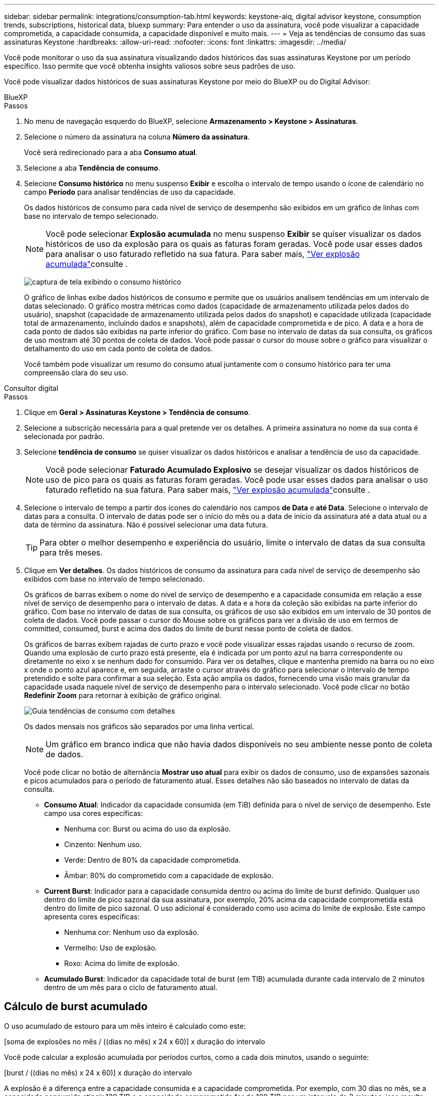 ---
sidebar: sidebar 
permalink: integrations/consumption-tab.html 
keywords: keystone-aiq, digital advisor keystone, consumption trends, subscriptions, historical data, bluexp 
summary: Para entender o uso da assinatura, você pode visualizar a capacidade comprometida, a capacidade consumida, a capacidade disponível e muito mais. 
---
= Veja as tendências de consumo das suas assinaturas Keystone
:hardbreaks:
:allow-uri-read: 
:nofooter: 
:icons: font
:linkattrs: 
:imagesdir: ../media/


[role="lead"]
Você pode monitorar o uso da sua assinatura visualizando dados históricos das suas assinaturas Keystone por um período específico. Isso permite que você obtenha insights valiosos sobre seus padrões de uso.

Você pode visualizar dados históricos de suas assinaturas Keystone por meio do BlueXP ou do Digital Advisor:

[role="tabbed-block"]
====
.BlueXP
--
.Passos
. No menu de navegação esquerdo do BlueXP, selecione *Armazenamento > Keystone > Assinaturas*.
. Selecione o número da assinatura na coluna *Número da assinatura*.
+
Você será redirecionado para a aba *Consumo atual*.

. Selecione a aba *Tendência de consumo*.
. Selecione *Consumo histórico* no menu suspenso *Exibir* e escolha o intervalo de tempo usando o ícone de calendário no campo *Período* para analisar tendências de uso da capacidade.
+
Os dados históricos de consumo para cada nível de serviço de desempenho são exibidos em um gráfico de linhas com base no intervalo de tempo selecionado.

+

NOTE: Você pode selecionar *Explosão acumulada* no menu suspenso *Exibir* se quiser visualizar os dados históricos de uso da explosão para os quais as faturas foram geradas. Você pode usar esses dados para analisar o uso faturado refletido na sua fatura. Para saber mais, link:../integrations/consumption-tab.html#view-accrued-burst["Ver explosão acumulada"]consulte .

+
image:bxp-consumption-trend.png["captura de tela exibindo o consumo histórico"]

+
O gráfico de linhas exibe dados históricos de consumo e permite que os usuários analisem tendências em um intervalo de datas selecionado. O gráfico mostra métricas como dados (capacidade de armazenamento utilizada pelos dados do usuário), snapshot (capacidade de armazenamento utilizada pelos dados do snapshot) e capacidade utilizada (capacidade total de armazenamento, incluindo dados e snapshots), além de capacidade comprometida e de pico. A data e a hora de cada ponto de dados são exibidas na parte inferior do gráfico. Com base no intervalo de datas da sua consulta, os gráficos de uso mostram até 30 pontos de coleta de dados. Você pode passar o cursor do mouse sobre o gráfico para visualizar o detalhamento do uso em cada ponto de coleta de dados.

+
Você também pode visualizar um resumo do consumo atual juntamente com o consumo histórico para ter uma compreensão clara do seu uso.



--
.Consultor digital
--
.Passos
. Clique em *Geral > Assinaturas Keystone > Tendência de consumo*.
. Selecione a subscrição necessária para a qual pretende ver os detalhes. A primeira assinatura no nome da sua conta é selecionada por padrão.
. Selecione *tendência de consumo* se quiser visualizar os dados históricos e analisar a tendência de uso da capacidade.
+

NOTE: Você pode selecionar *Faturado Acumulado Explosivo* se desejar visualizar os dados históricos de uso de pico para os quais as faturas foram geradas. Você pode usar esses dados para analisar o uso faturado refletido na sua fatura. Para saber mais, link:../integrations/consumption-tab.html#view-accrued-burst["Ver explosão acumulada"]consulte .

. Selecione o intervalo de tempo a partir dos ícones do calendário nos campos *de Data* e *até Data*. Selecione o intervalo de datas para a consulta. O intervalo de datas pode ser o início do mês ou a data de início da assinatura até a data atual ou a data de término da assinatura. Não é possível selecionar uma data futura.
+

TIP: Para obter o melhor desempenho e experiência do usuário, limite o intervalo de datas da sua consulta para três meses.

. Clique em *Ver detalhes*. Os dados históricos de consumo da assinatura para cada nível de serviço de desempenho são exibidos com base no intervalo de tempo selecionado.
+
Os gráficos de barras exibem o nome do nível de serviço de desempenho e a capacidade consumida em relação a esse nível de serviço de desempenho para o intervalo de datas. A data e a hora da coleção são exibidas na parte inferior do gráfico. Com base no intervalo de datas de sua consulta, os gráficos de uso são exibidos em um intervalo de 30 pontos de coleta de dados. Você pode passar o cursor do Mouse sobre os gráficos para ver a divisão de uso em termos de committed, consumed, burst e acima dos dados do limite de burst nesse ponto de coleta de dados.

+
Os gráficos de barras exibem rajadas de curto prazo e você pode visualizar essas rajadas usando o recurso de zoom. Quando uma explosão de curto prazo está presente, ela é indicada por um ponto azul na barra correspondente ou diretamente no eixo x se nenhum dado for consumido. Para ver os detalhes, clique e mantenha premido na barra ou no eixo x onde o ponto azul aparece e, em seguida, arraste o cursor através do gráfico para selecionar o intervalo de tempo pretendido e solte para confirmar a sua seleção. Esta ação amplia os dados, fornecendo uma visão mais granular da capacidade usada naquele nível de serviço de desempenho para o intervalo selecionado. Você pode clicar no botão *Redefinir Zoom* para retornar à exibição de gráfico original.

+
image:aiq-ks-subtime-7.png["Guia tendências de consumo com detalhes"]

+
Os dados mensais nos gráficos são separados por uma linha vertical.

+

NOTE: Um gráfico em branco indica que não havia dados disponíveis no seu ambiente nesse ponto de coleta de dados.

+
Você pode clicar no botão de alternância *Mostrar uso atual* para exibir os dados de consumo, uso de expansões sazonais e picos acumulados para o período de faturamento atual. Esses detalhes não são baseados no intervalo de datas da consulta.

+
** *Consumo Atual*: Indicador da capacidade consumida (em TiB) definida para o nível de serviço de desempenho. Este campo usa cores específicas:
+
*** Nenhuma cor: Burst ou acima do uso da explosão.
*** Cinzento: Nenhum uso.
*** Verde: Dentro de 80% da capacidade comprometida.
*** Âmbar: 80% do comprometido com a capacidade de explosão.


** *Current Burst*: Indicador para a capacidade consumida dentro ou acima do limite de burst definido. Qualquer uso dentro do limite de pico sazonal da sua assinatura, por exemplo, 20% acima da capacidade comprometida está dentro do limite de pico sazonal. O uso adicional é considerado como uso acima do limite de explosão. Este campo apresenta cores específicas:
+
*** Nenhuma cor: Nenhum uso da explosão.
*** Vermelho: Uso de explosão.
*** Roxo: Acima do limite de explosão.


** *Acumulado Burst*: Indicador da capacidade total de burst (em TIB) acumulada durante cada intervalo de 2 minutos dentro de um mês para o ciclo de faturamento atual.




--
====


== Cálculo de burst acumulado

O uso acumulado de estouro para um mês inteiro é calculado como este:

[soma de explosões no mês / ((dias no mês) x 24 x 60)] x duração do intervalo

Você pode calcular a explosão acumulada por períodos curtos, como a cada dois minutos, usando o seguinte:

[burst / ((dias no mês) x 24 x 60)] x duração do intervalo

A explosão é a diferença entre a capacidade consumida e a capacidade comprometida. Por exemplo, com 30 dias no mês, se a capacidade consumida atingir 120 TIB e a capacidade comprometida for de 100 TIB por um intervalo de 2 minutos, isso resulta em uma capacidade de explosão de 20 TIB, o que equivale a um uso acumulado de 0,000925926 TIB para esse intervalo.



== Ver explosão acumulada

Você pode visualizar o uso acumulado de dados em pico pelo BlueXP ou pelo Digital Advisor. Se você selecionou "Explosão acumulada" no menu suspenso "Exibir" na aba "Tendência de consumo" no BlueXP, ou a opção "Explosão acumulada faturada" na aba "Tendência de consumo" no Digital Advisor, poderá visualizar o uso acumulado de dados em pico mensal ou trimestralmente, dependendo do período de cobrança selecionado. Esses dados estão disponíveis para os últimos 12 meses que foram cobrados e você pode consultar pelo intervalo de datas para até 30 meses. Os gráficos de barras exibem os dados faturados e, se o uso ainda não tiver sido cobrado, eles serão marcados como _pendente_ para esse período.


TIP: O uso acumulado faturado é calculado por período de cobrança, com base na capacidade comprometida e consumida para um nível de serviço de desempenho.

Para um período de faturação trimestral, se a subscrição começar numa data diferente da 1 o do mês, a fatura trimestral cobrirá o período subsequente de 90 dias. Por exemplo, se a sua assinatura começar em 15 de agosto, a fatura será gerada para o período de 15 de agosto a 14 de outubro.

Se você mudar de faturamento trimestral para mensal, a fatura trimestral ainda cobrirá o período de 90 dias, com duas faturas geradas no último mês do trimestre: Uma para o período de faturamento trimestral e outra para os dias restantes desse mês. Esta transição permite que o período de faturação mensal comece no dia 1 do mês seguinte. Por exemplo, se sua assinatura começar em 15 de outubro, você receberá duas faturas em janeiro, uma de 15 de outubro a 14 de janeiro e outra de 15 a 31 de janeiro, antes do início do período de faturamento mensal em 1 de fevereiro.

image:accr-burst-2.png["utilização de expansões sazonais acumuladas trimestralmente"]

Esta funcionalidade está disponível no modo apenas pré-visualização. Contacte o seu KSM para saber mais sobre esta funcionalidade.



== Veja o uso diário de dados de pico acumulado

Você pode visualizar o uso diário de dados em pico acumulado para um período de cobrança mensal ou trimestral pelo BlueXP ou pelo Digital Advisor. No BlueXP, a tabela "Pico acumulado por dias" fornece dados detalhados, incluindo registro de data e hora, capacidade comprometida, consumida e pico acumulado, se você selecionar "Pico acumulado" no menu suspenso "Exibir" na aba "Tendência de consumo".

image:bxp-accrued-burst-days.png["captura de tela mostrando a tabela de estouro acumulado por dias"]

No Digital Advisor, ao clicar na barra que exibe os dados faturados da opção *Explosão acumulada faturada*, você vê a seção Capacidade provisionada faturável abaixo do gráfico de barras, oferecendo opções de visualização em gráfico e tabela. A exibição de gráfico padrão exibe o uso diário de dados acumulados em um formato de gráfico de linha, mostrando alterações no uso ao longo do tempo.

image:invoiced-daily-accr-burst-1.png["captura de tela mostrando o gráfico de barras"]

Uma imagem de exemplo que mostra a utilização diária de dados de sequência acumulada num gráfico de linhas:

image:invoiced-daily-accr-burst-date.png["captura de tela mostrando dados de uso de explosão em um formato de gráfico de linha"]

Você pode alternar para uma exibição de tabela clicando na opção *Tabela* no canto superior direito do gráfico. A exibição de tabela fornece métricas detalhadas de uso diário, incluindo nível de serviço de desempenho, registro de data e hora, capacidade comprometida, capacidade consumida e capacidade provisionada faturável. Você também pode gerar um relatório desses detalhes em formato CSV para uso futuro e comparação.



== Gráficos de referência para proteção de dados avançada para MetroCluster

Se você assinou o serviço complementar de proteção avançada de dados, pode visualizar o detalhamento dos dados de consumo dos sites parceiros do MetroCluster na aba *Tendência de consumo* no Digital Advisor.

Para obter informações sobre o serviço complementar avançado de proteção de dados, link:../concepts/adp.html["Proteção de dados avançada"]consulte .

Se os clusters no seu ambiente de armazenamento ONTAP estiverem configurados em uma configuração MetroCluster, os dados de consumo da sua assinatura Keystone serão divididos no mesmo gráfico de dados históricos para exibir o consumo nos sites primário e espelho para os níveis de serviço de desempenho base.


NOTE: Os gráficos de barras de consumo são divididos apenas para os níveis de serviço de desempenho básicos. Para o serviço complementar de proteção de dados avançada, ou seja, o nível de serviço de desempenho _Advanced Data-Protect_, essa demarcação não aparece.

.Nível de serviço de desempenho de proteção de dados avançado
Para o nível de serviço de desempenho _Advanced Data-Protect_, o consumo total é dividido entre os sites parceiros, e o uso em cada site parceiro é refletido e cobrado em uma assinatura separada; uma assinatura para o site principal e outra para o site espelho. Essa é a razão pela qual, quando você seleciona o número de assinatura do site principal na guia *tendência de consumo*, os gráficos de consumo do serviço complementar avançado de proteção de dados exibem os detalhes de consumo discretos apenas do site principal. Como cada local de parceiro em uma configuração do MetroCluster atua como fonte e espelho, o consumo total em cada local inclui os volumes de origem e espelho criados nesse local.


TIP: A dica de ferramenta ao lado do ID de rastreamento da sua assinatura na guia *consumo atual* ajuda você a identificar a assinatura do parceiro na configuração do MetroCluster.

.Níveis de serviço de desempenho base
Para os níveis de serviço de desempenho básico, cada volume é cobrado conforme provisionado nos sites primário e espelho e, portanto, o mesmo gráfico de barras é dividido de acordo com o consumo nos sites primário e espelho.

.O que você pode ver para a assinatura principal
A imagem a seguir exibe os gráficos para o nível de serviço de desempenho _Extreme_ (nível de serviço de desempenho base) e um número de assinatura principal. O mesmo gráfico de dados históricos também indica o consumo do local do espelho em um tom mais claro do mesmo código de cor usado para o local principal. A dica de ferramenta no Mouse hover exibe a quebra de consumo (em TIB) para os locais primários e espelhados, 22,24 TIB e 14,86 TIB respetivamente.

image:mcc-chart-1.png["mcc primário"]

Para o nível de serviço de desempenho _Advanced Data-Protect_, os gráficos aparecem assim:

image:adp-src-1.png["base primária de mcc"]

.O que você pode ver para a assinatura secundária (site espelho)
Ao verificar a assinatura secundária, você pode ver que o gráfico de barras para o nível de serviço de desempenho _Extreme_ (nível de serviço de desempenho base) no mesmo ponto de coleta de dados que o site parceiro é invertido, e a divisão do consumo nos sites primário e espelho é de 14,86 TiB e 22,24 TiB, respectivamente.

image:mcc-chart-mirror-1.png["espelho mcc"]

Para o nível de serviço de desempenho _Advanced Data-Protect_, o gráfico aparece assim para o mesmo ponto de coleta do site do parceiro:

image:adp-mir-1.png["base do espelho mcc"]

Para obter informações sobre como o MetroCluster protege seus dados, https://docs.netapp.com/us-en/ontap-metrocluster/manage/concept_understanding_mcc_data_protection_and_disaster_recovery.html["Compreender a proteção de dados e a recuperação de desastres da MetroCluster"^] consulte .
